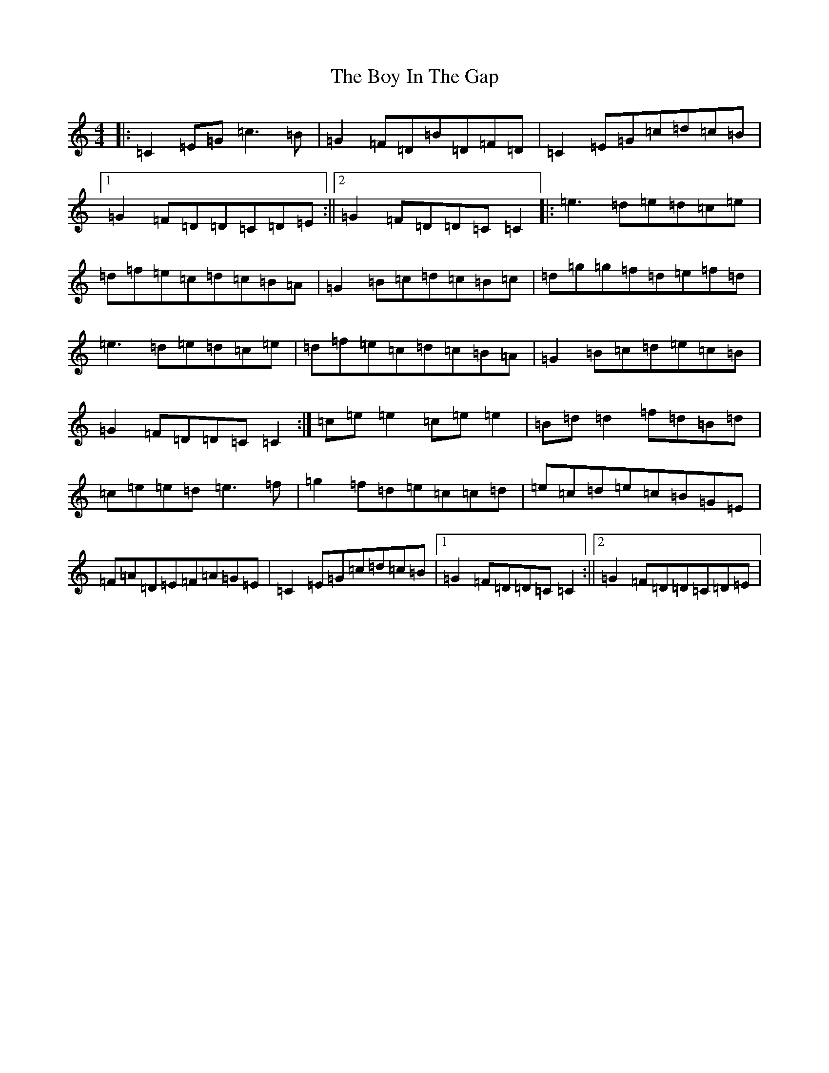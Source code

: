 X: 2390
T: Boy In The Gap, The
S: https://thesession.org/tunes/1579#setting14989
R: reel
M:4/4
L:1/8
K: C Major
|:=C2=E=G=c3=B|=G2=F=D=B=D=F=D|=C2=E=G=c=d=c=B|1=G2=F=D=D=C=D=E:||2=G2=F=D=D=C=C2|:=e3=d=e=d=c=e|=d=f=e=c=d=c=B=A|=G2=B=c=d=c=B=c|=d=g=g=f=d=e=f=d|=e3=d=e=d=c=e|=d=f=e=c=d=c=B=A|=G2=B=c=d=e=c=B|=G2=F=D=D=C=C2:|=c=e=e2=c=e=e2|=B=d=d2=f=d=B=d|=c=e=e=d=e3=f|=g2=f=d=e=c=c=d|=e=c=d=e=c=B=G=E|=F=A=D=E=F=A=G=E|=C2=E=G=c=d=c=B|1=G2=F=D=D=C=C2:||2=G2=F=D=D=C=D=E|